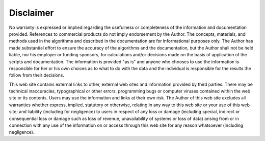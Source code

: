 Disclaimer
~~~~~~~~~~~~~~~~~~~~

No warranty is expressed or implied regarding the usefulness or completeness of the information and documentation provided. References to commercial products do not imply endorsement by the Author. The concepts, materials, and methods used in the algorithms and described in the documentation are for informational purposes only. The Author has made substantial effort to ensure the accuracy of the algorithms and the documentation, but the Author shall not be held liable, nor his employer or funding sponsors, for calculations and/or decisions made on the basis of application of the scripts and documentation. The information is provided "as is" and anyone who chooses to use the information is responsible for her or his own choices as to what to do with the data and the individual is responsible for the results the follow from their decisions.

This web site contains external links to other, external web sites and information provided by third parties. There may be technical inaccuracies, typographical or other errors, programming bugs or computer viruses contained within the web site or its contents. Users may use the information and links at their own risk. The Author of this web site excludes all warranties whether express, implied, statutory or otherwise, relating in any way to this web site or your use of this web site; and liability (including for negligence) to users in respect of any loss or damage (including special, indirect or consequential loss or damage such as loss of revenue, unavailability of systems or loss of data) arising from or in connection with any use of the information on or access through this web site for any reason whatsoever (including negligence).
